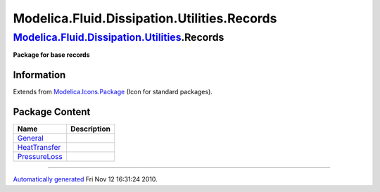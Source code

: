 ============================================
Modelica.Fluid.Dissipation.Utilities.Records
============================================

`Modelica.Fluid.Dissipation.Utilities <Modelica_Fluid_Dissipation_Utilities.html#Modelica.Fluid.Dissipation.Utilities>`_.Records
--------------------------------------------------------------------------------------------------------------------------------

**Package for base records**

Information
~~~~~~~~~~~

Extends from
`Modelica.Icons.Package <Modelica_Icons_Package.html#Modelica.Icons.Package>`_
(Icon for standard packages).

Package Content
~~~~~~~~~~~~~~~

+----------------------------------------------------------------------------------------------------------------------------------------------------------------------------------------------------------+---------------+
| Name                                                                                                                                                                                                     | Description   |
+==========================================================================================================================================================================================================+===============+
| |image3| `General <Modelica_Fluid_Dissipation_Utilities_Records_General.html#Modelica.Fluid.Dissipation.Utilities.Records.General>`_                                                                     |               |
+----------------------------------------------------------------------------------------------------------------------------------------------------------------------------------------------------------+---------------+
| |image4| `HeatTransfer <Modelica_Fluid_Dissipation_Utilities_Records_HeatTransfer.html#Modelica.Fluid.Dissipation.Utilities.Records.HeatTransfer>`_                                                      |               |
+----------------------------------------------------------------------------------------------------------------------------------------------------------------------------------------------------------+---------------+
| |image5| `PressureLoss <Modelica_Fluid_Dissipation_Utilities_Records_PressureLoss.html#Modelica.Fluid.Dissipation.Utilities.Records.PressureLoss>`_                                                      |               |
+----------------------------------------------------------------------------------------------------------------------------------------------------------------------------------------------------------+---------------+

--------------

`Automatically generated <http://www.3ds.com/>`_ Fri Nov 12 16:31:24
2010.

.. |Modelica.Fluid.Dissipation.Utilities.Records.General| image:: Modelica.Fluid.Dissipation.Utilities.Records.GeneralS.png
.. |Modelica.Fluid.Dissipation.Utilities.Records.HeatTransfer| image:: Modelica.Fluid.Dissipation.Utilities.Records.GeneralS.png
.. |Modelica.Fluid.Dissipation.Utilities.Records.PressureLoss| image:: Modelica.Fluid.Dissipation.Utilities.Records.GeneralS.png
.. |image3| image:: Modelica.Fluid.Dissipation.Utilities.Records.GeneralS.png
.. |image4| image:: Modelica.Fluid.Dissipation.Utilities.Records.GeneralS.png
.. |image5| image:: Modelica.Fluid.Dissipation.Utilities.Records.GeneralS.png
